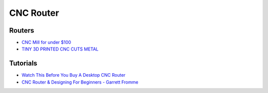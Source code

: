 .. _znkAIy01lC:

=======================================
CNC Router
=======================================

Routers
=======================================

* `CNC Mill for under $100 <https://youtu.be/R29G3hUiZnU>`_
* `TINY 3D PRINTED CNC CUTS METAL  <https://youtu.be/dkvED8p8bt0>`_

Tutorials
=======================================

* `Watch This Before You Buy A Desktop CNC Router <https://youtu.be/Ujt3h8TlMxE>`_
* `CNC Router & Designing For Beginners - Garrett Fromme <https://youtu.be/l1oh8nekPu4>`_
